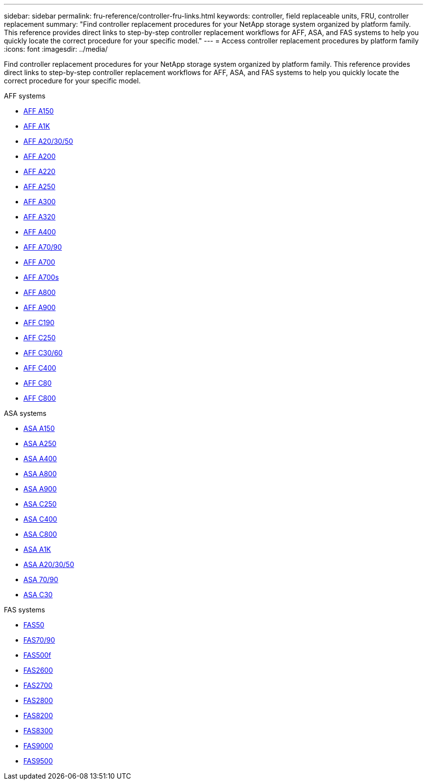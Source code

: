 ---
sidebar: sidebar
permalink: fru-reference/controller-fru-links.html
keywords: controller, field replaceable units, FRU, controller replacement
summary: "Find controller replacement procedures for your NetApp storage system organized by platform family. This reference provides direct links to step-by-step controller replacement workflows for AFF, ASA, and FAS systems to help you quickly locate the correct procedure for your specific model."
---
= Access controller replacement procedures by platform family
:icons: font
:imagesdir: ../media/

[.lead]
Find controller replacement procedures for your NetApp storage system organized by platform family. This reference provides direct links to step-by-step controller replacement workflows for AFF, ASA, and FAS systems to help you quickly locate the correct procedure for your specific model.

[role="tabbed-block"]
====
.AFF systems
--
* link:../a150/controller-replace-overview.html[AFF A150]
* link:../a1k/controller-replace-workflow.html[AFF A1K]
* link:../a20-30-50/controller-replace-workflow.html[AFF A20/30/50]
* link:../a200/controller-replace-overview.html[AFF A200]
* link:../a220/controller-replace-overview.html[AFF A220]
* link:../a250/controller-replace-overview.html[AFF A250]
* link:../a300/controller-replace-overview.html[AFF A300]
* link:../a320/controller-replace-overview.html[AFF A320]
* link:../a400/controller-replace-overview.html[AFF A400]
* link:../a70-90/controller-replace-workflow.html[AFF A70/90]
* link:../a700/controller-replace-overview.html[AFF A700]
* link:../a700s/controller-replace-overview.html[AFF A700s]
* link:../a800/controller-replace-overview.html[AFF A800]
* link:../a900/controller_replace_overview.html[AFF A900]
* link:../c190/controller-replace-overview.html[AFF C190]
* link:../c250/controller-replace-overview.html[AFF C250]
* link:../c30-60/controller-replace-workflow.html[AFF C30/60]
* link:../c400/controller-replace-overview.html[AFF C400]
* link:../c80/controller-replace-workflow.html[AFF C80]
* link:../c800/controller-replace-overview.html[AFF C800]
--

.ASA systems
--
* link:../asa150/controller-replace-overview.html[ASA A150]
* link:../asa250/controller-replace-overview.html[ASA A250]
* link:../asa400/controller-replace-overview.html[ASA A400]
* link:../asa800/controller-replace-overview.html[ASA A800]
* link:../asa900/controller_replace_overview.html[ASA A900]
* link:../asa-c250/controller-replace-overview.html[ASA C250]
* link:../asa-c400/controller-replace-overview.html[ASA C400]
* link:../asa-c800/controller-replace-overview.html[ASA C800]
* link:../asa-r2-a1k/controller-replace-workflow.html[ASA A1K]
* link:../asa-r2-a20-30-50/controller-replace-workflow.html[ASA A20/30/50]
* link:../asa-r2-70-90/controller-replace-workflow.html[ASA 70/90]
* link:../asa-r2-c30/controller-replace-workflow.html[ASA C30]
--

.FAS systems
--
* link:../fas50/controller-replace-workflow.html[FAS50]
* link:../fas-70-90/controller-replace-workflow.html[FAS70/90]
* link:../fas500f/controller-replace-overview.html[FAS500f]
* link:../fas2600/controller-replace-overview.html[FAS2600]
* link:../fas2700/controller-replace-overview.html[FAS2700]
* link:../fas2800/controller-replace-overview.html[FAS2800]
* link:../fas8200/controller-replace-overview.html[FAS8200]
* link:../fas8300/controller-replace-overview.html[FAS8300]
* link:../fas9000/controller-replace-overview.html[FAS9000]
* link:../fas9500/controller_replace_overview.html[FAS9500]
--
====

// 2025-09-18: ontap-systems-internal/issues/769